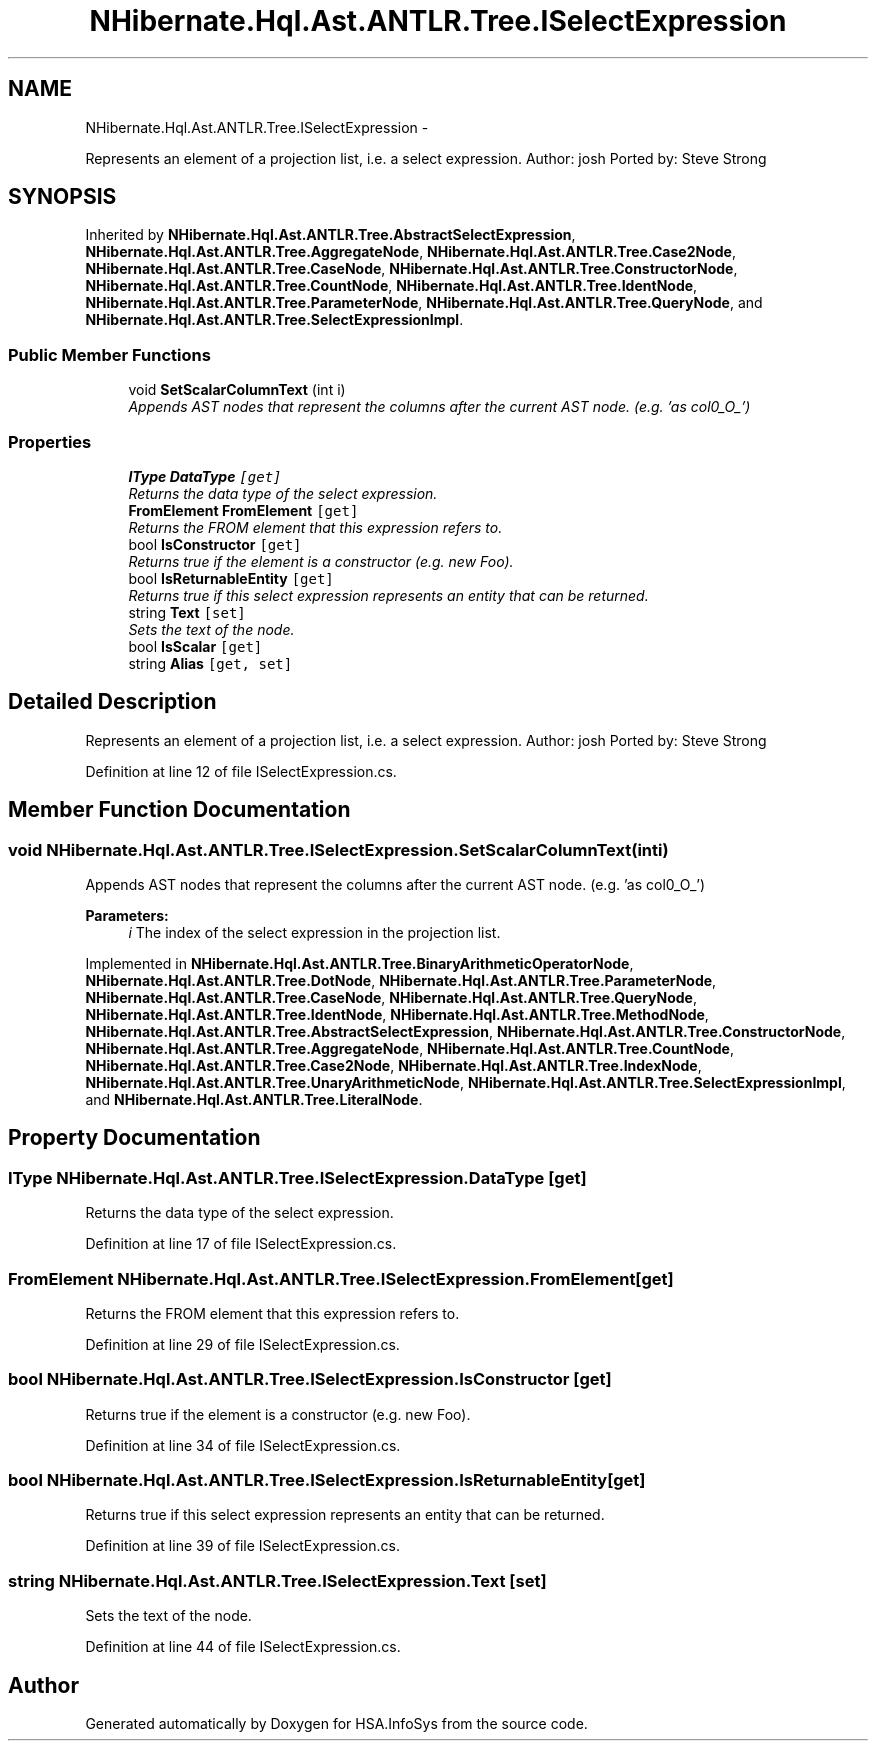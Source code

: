 .TH "NHibernate.Hql.Ast.ANTLR.Tree.ISelectExpression" 3 "Fri Jul 5 2013" "Version 1.0" "HSA.InfoSys" \" -*- nroff -*-
.ad l
.nh
.SH NAME
NHibernate.Hql.Ast.ANTLR.Tree.ISelectExpression \- 
.PP
Represents an element of a projection list, i\&.e\&. a select expression\&. Author: josh Ported by: Steve Strong  

.SH SYNOPSIS
.br
.PP
.PP
Inherited by \fBNHibernate\&.Hql\&.Ast\&.ANTLR\&.Tree\&.AbstractSelectExpression\fP, \fBNHibernate\&.Hql\&.Ast\&.ANTLR\&.Tree\&.AggregateNode\fP, \fBNHibernate\&.Hql\&.Ast\&.ANTLR\&.Tree\&.Case2Node\fP, \fBNHibernate\&.Hql\&.Ast\&.ANTLR\&.Tree\&.CaseNode\fP, \fBNHibernate\&.Hql\&.Ast\&.ANTLR\&.Tree\&.ConstructorNode\fP, \fBNHibernate\&.Hql\&.Ast\&.ANTLR\&.Tree\&.CountNode\fP, \fBNHibernate\&.Hql\&.Ast\&.ANTLR\&.Tree\&.IdentNode\fP, \fBNHibernate\&.Hql\&.Ast\&.ANTLR\&.Tree\&.ParameterNode\fP, \fBNHibernate\&.Hql\&.Ast\&.ANTLR\&.Tree\&.QueryNode\fP, and \fBNHibernate\&.Hql\&.Ast\&.ANTLR\&.Tree\&.SelectExpressionImpl\fP\&.
.SS "Public Member Functions"

.in +1c
.ti -1c
.RI "void \fBSetScalarColumnText\fP (int i)"
.br
.RI "\fIAppends AST nodes that represent the columns after the current AST node\&. (e\&.g\&. 'as col0_O_') \fP"
.in -1c
.SS "Properties"

.in +1c
.ti -1c
.RI "\fBIType\fP \fBDataType\fP\fC [get]\fP"
.br
.RI "\fIReturns the data type of the select expression\&. \fP"
.ti -1c
.RI "\fBFromElement\fP \fBFromElement\fP\fC [get]\fP"
.br
.RI "\fIReturns the FROM element that this expression refers to\&. \fP"
.ti -1c
.RI "bool \fBIsConstructor\fP\fC [get]\fP"
.br
.RI "\fIReturns true if the element is a constructor (e\&.g\&. new Foo)\&. \fP"
.ti -1c
.RI "bool \fBIsReturnableEntity\fP\fC [get]\fP"
.br
.RI "\fIReturns true if this select expression represents an entity that can be returned\&. \fP"
.ti -1c
.RI "string \fBText\fP\fC [set]\fP"
.br
.RI "\fISets the text of the node\&. \fP"
.ti -1c
.RI "bool \fBIsScalar\fP\fC [get]\fP"
.br
.ti -1c
.RI "string \fBAlias\fP\fC [get, set]\fP"
.br
.in -1c
.SH "Detailed Description"
.PP 
Represents an element of a projection list, i\&.e\&. a select expression\&. Author: josh Ported by: Steve Strong 


.PP
Definition at line 12 of file ISelectExpression\&.cs\&.
.SH "Member Function Documentation"
.PP 
.SS "void NHibernate\&.Hql\&.Ast\&.ANTLR\&.Tree\&.ISelectExpression\&.SetScalarColumnText (inti)"

.PP
Appends AST nodes that represent the columns after the current AST node\&. (e\&.g\&. 'as col0_O_') 
.PP
\fBParameters:\fP
.RS 4
\fIi\fP The index of the select expression in the projection list\&.
.RE
.PP

.PP
Implemented in \fBNHibernate\&.Hql\&.Ast\&.ANTLR\&.Tree\&.BinaryArithmeticOperatorNode\fP, \fBNHibernate\&.Hql\&.Ast\&.ANTLR\&.Tree\&.DotNode\fP, \fBNHibernate\&.Hql\&.Ast\&.ANTLR\&.Tree\&.ParameterNode\fP, \fBNHibernate\&.Hql\&.Ast\&.ANTLR\&.Tree\&.CaseNode\fP, \fBNHibernate\&.Hql\&.Ast\&.ANTLR\&.Tree\&.QueryNode\fP, \fBNHibernate\&.Hql\&.Ast\&.ANTLR\&.Tree\&.IdentNode\fP, \fBNHibernate\&.Hql\&.Ast\&.ANTLR\&.Tree\&.MethodNode\fP, \fBNHibernate\&.Hql\&.Ast\&.ANTLR\&.Tree\&.AbstractSelectExpression\fP, \fBNHibernate\&.Hql\&.Ast\&.ANTLR\&.Tree\&.ConstructorNode\fP, \fBNHibernate\&.Hql\&.Ast\&.ANTLR\&.Tree\&.AggregateNode\fP, \fBNHibernate\&.Hql\&.Ast\&.ANTLR\&.Tree\&.CountNode\fP, \fBNHibernate\&.Hql\&.Ast\&.ANTLR\&.Tree\&.Case2Node\fP, \fBNHibernate\&.Hql\&.Ast\&.ANTLR\&.Tree\&.IndexNode\fP, \fBNHibernate\&.Hql\&.Ast\&.ANTLR\&.Tree\&.UnaryArithmeticNode\fP, \fBNHibernate\&.Hql\&.Ast\&.ANTLR\&.Tree\&.SelectExpressionImpl\fP, and \fBNHibernate\&.Hql\&.Ast\&.ANTLR\&.Tree\&.LiteralNode\fP\&.
.SH "Property Documentation"
.PP 
.SS "\fBIType\fP NHibernate\&.Hql\&.Ast\&.ANTLR\&.Tree\&.ISelectExpression\&.DataType\fC [get]\fP"

.PP
Returns the data type of the select expression\&. 
.PP
Definition at line 17 of file ISelectExpression\&.cs\&.
.SS "\fBFromElement\fP NHibernate\&.Hql\&.Ast\&.ANTLR\&.Tree\&.ISelectExpression\&.FromElement\fC [get]\fP"

.PP
Returns the FROM element that this expression refers to\&. 
.PP
Definition at line 29 of file ISelectExpression\&.cs\&.
.SS "bool NHibernate\&.Hql\&.Ast\&.ANTLR\&.Tree\&.ISelectExpression\&.IsConstructor\fC [get]\fP"

.PP
Returns true if the element is a constructor (e\&.g\&. new Foo)\&. 
.PP
Definition at line 34 of file ISelectExpression\&.cs\&.
.SS "bool NHibernate\&.Hql\&.Ast\&.ANTLR\&.Tree\&.ISelectExpression\&.IsReturnableEntity\fC [get]\fP"

.PP
Returns true if this select expression represents an entity that can be returned\&. 
.PP
Definition at line 39 of file ISelectExpression\&.cs\&.
.SS "string NHibernate\&.Hql\&.Ast\&.ANTLR\&.Tree\&.ISelectExpression\&.Text\fC [set]\fP"

.PP
Sets the text of the node\&. 
.PP
Definition at line 44 of file ISelectExpression\&.cs\&.

.SH "Author"
.PP 
Generated automatically by Doxygen for HSA\&.InfoSys from the source code\&.
